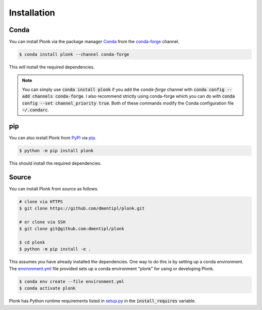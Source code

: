 ============
Installation
============

-----
Conda
-----

You can install Plonk via the package manager `Conda <https://docs.conda.io/>`_
from the `conda-forge <https://conda-forge.org/>`_ channel.

.. code-block:: console

    $ conda install plonk --channel conda-forge

This will install the required dependencies.

.. note::

    You can simply use :code:`conda install plonk` if you add the `conda-forge`
    channel with :code:`conda config --add channels conda-forge`. I also
    recommend strictly using conda-forge which you can do with :code:`conda
    config --set channel_priority true`. Both of these commands modify the Conda
    configuration file :code:`~/.condarc`.

---
pip
---

You can also install Plonk from `PyPI <https://pypi.org/>`_ via `pip
<https://pip.pypa.io/>`_.

.. code-block:: console

    $ python -m pip install plonk

This should install the required dependencies.

------
Source
------

You can install Plonk from source as follows.

.. code-block:: console

    # clone via HTTPS
    $ git clone https://github.com/dmentipl/plonk.git

    # or clone via SSH
    $ git clone git@github.com:dmentipl/plonk

    $ cd plonk
    $ python -m pip install -e .

This assumes you have already installed the dependencies. One way to do this is
by setting up a conda environment. The `environment.yml
<https://github.com/dmentipl/plonk/blob/main/environment.yml>`_ file provided
sets up a conda environment "plonk" for using or developing Plonk.

.. code-block:: console

    $ conda env create --file environment.yml
    $ conda activate plonk

Plonk has Python runtime requirements listed in `setup.py
<https://github.com/dmentipl/plonk/blob/main/setup.py>`_ in the
:code:`install_requires` variable.
